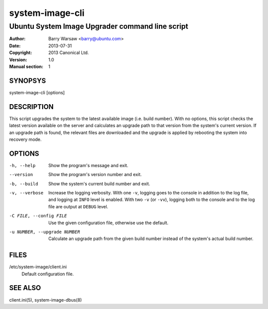 ================
system-image-cli
================

------------------------------------------------
Ubuntu System Image Upgrader command line script
------------------------------------------------

:Author: Barry Warsaw <barry@ubuntu.com>
:Date: 2013-07-31
:Copyright: 2013 Canonical Ltd.
:Version: 1.0
:Manual section: 1


SYNOPSYS
========

system-image-cli [options]


DESCRIPTION
===========

This script upgrades the system to the latest available image (i.e. build
number).  With no options, this script checks the latest version available on
the server and calculates an upgrade path to that version from the system's
current version.  If an upgrade path is found, the relevant files are
downloaded and the upgrade is applied by rebooting the system into recovery
mode.


OPTIONS
=======

-h, --help
    Show the program's message and exit.

--version
    Show the program's version number and exit.

-b, --build
    Show the system's current build number and exit.

-v, --verbose
    Increase the logging verbosity.  With one ``-v``, logging goes to the
    console in addition to the log file, and logging at ``INFO`` level is
    enabled.  With two ``-v`` (or ``-vv``), logging both to the console and to
    the log file are output at ``DEBUG`` level.

-C FILE, --config FILE
    Use the given configuration file, otherwise use the default.

-u NUMBER, --upgrade NUMBER
    Calculate an upgrade path from the given build number instead of the
    system's actual build number.


FILES
=====

/etc/system-image/client.ini
    Default configuration file.


SEE ALSO
========

client.ini(5), system-image-dbus(8)
